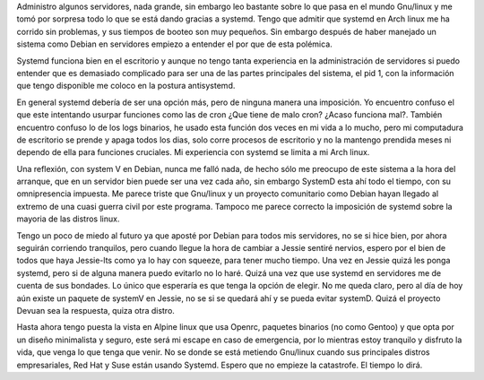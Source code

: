 .. title: Pensamientos sobre systemd
.. slug: pensamientos-sobre-systemd
.. date: 2014-12-20 04:14:56 UTC-06:00
.. tags: linux 
.. link: 
.. description: 
.. type: text

Administro algunos servidores, nada grande, sin embargo leo bastante sobre lo que pasa en el mundo Gnu/linux y me tomó por sorpresa todo lo que se está dando
gracias a systemd. Tengo que admitir que systemd en Arch linux me ha corrido sin problemas, y sus tiempos de booteo son muy pequeños. Sin embargo después de haber
manejado un sistema como Debian en servidores empiezo a entender el por que de esta polémica.

Systemd funciona bien en el escritorio y aunque no  tengo tanta experiencia en la administración de servidores si puedo entender que es demasiado complicado para ser 
una de las partes principales del sistema, el pid 1, con la información que tengo disponible me coloco en la postura antisystemd.

En general systemd debería de ser una opción más, pero de ninguna manera una imposición. Yo encuentro confuso el que este intentando usurpar funciones como las de cron 
¿Que tiene de malo cron? ¿Acaso funciona mal?. También encuentro confuso lo de los logs binarios, he usado esta función dos veces en mi vida a lo mucho, pero mi 
computadura de escritorio se prende y apaga todos los dias, solo corre procesos de escritorio y no la mantengo prendida meses ni dependo de ella para funciones 
cruciales. Mi experiencia con systemd se limita a mi Arch linux. 

Una reflexión, con system V en Debian, nunca me falló nada, de hecho sólo me preocupo de este sistema a la hora del arranque, que en un servidor bien puede ser una vez 
cada año, sin embargo SystemD esta ahí todo el tiempo, con su omnipresencia impuesta. Me parece triste que Gnu/linux y un proyecto comunitario como Debian hayan llegado 
al extremo de una cuasi guerra civil por este programa. Tampoco me parece correcto la imposición de systemd sobre la mayoria de las distros linux.

Tengo un poco de miedo al futuro ya que aposté por Debian para todos mis servidores, no se si hice bien, por ahora seguirán corriendo tranquilos, pero cuando llegue la 
hora de cambiar a Jessie sentiré nervios, espero por el bien de todos que haya Jessie-lts como ya lo hay con squeeze, para tener mucho tiempo.
Una vez en Jessie quizá les ponga systemd, pero si de alguna manera puedo evitarlo no lo haré. Quizá una vez que use systemd en servidores me de cuenta de sus bondades.
Lo único que esperaría es que tenga la opción de elegir. No me queda claro, pero al día de hoy aún existe un paquete de systemV en Jessie, no se 
si se quedará ahí y se pueda evitar systemD. Quizá el proyecto Devuan sea la respuesta, quiza otra distro.

Hasta ahora tengo puesta la vista en Alpine linux que usa Openrc, paquetes binarios (no como Gentoo) y que opta por un diseño minimalista y seguro, este será mi escape 
en caso de emergencia, por lo mientras estoy tranquilo y disfruto la vida, que venga lo que tenga que venir. No se donde se está metiendo Gnu/linux 
cuando sus principales distros empresariales, Red Hat y Suse están usando Systemd. Espero que no empieze la catastrofe. El tiempo lo dirá.
